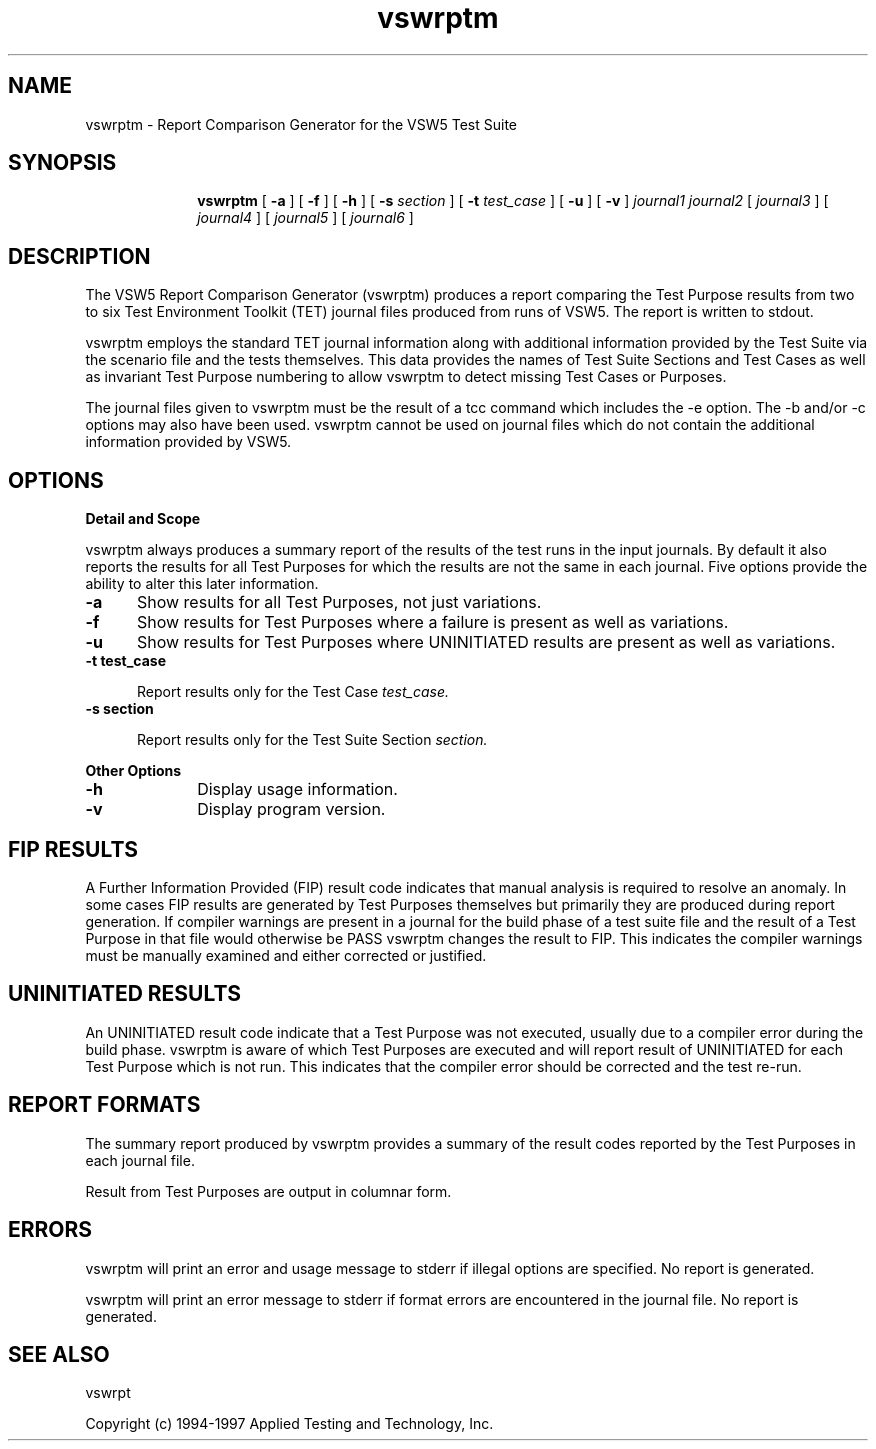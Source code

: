 .\"
.\"Copyright (c) 2005 X.Org Foundation LLC
.\"
.\"Permission is hereby granted, free of charge, to any person obtaining a copy of
.\"this software and associated documentation files (the "Software"), to deal in
.\"the Software without restriction, including without limitation the rights to
.\"use, copy, modify, merge, publish, distribute, sublicense, and/or sell copies
.\"of the Software, and to permit persons to whom the Software is furnished to do
.\"so, subject to the following conditions:
.\"
.\"The above copyright notice and this permission notice shall be included in all
.\"copies or substantial portions of the Software.
.\"
.\"THE SOFTWARE IS PROVIDED "AS IS", WITHOUT WARRANTY OF ANY KIND, EXPRESS OR
.\"IMPLIED, INCLUDING BUT NOT LIMITED TO THE WARRANTIES OF MERCHANTABILITY,
.\"FITNESS FOR A PARTICULAR PURPOSE AND NONINFRINGEMENT. IN NO EVENT SHALL THE
.\"AUTHORS OR COPYRIGHT HOLDERS BE LIABLE FOR ANY CLAIM, DAMAGES OR OTHER
.\"LIABILITY, WHETHER IN AN ACTION OF CONTRACT, TORT OR OTHERWISE, ARISING FROM,
.\"OUT OF OR IN CONNECTION WITH THE SOFTWARE OR THE USE OR OTHER DEALINGS IN THE
.\"SOFTWARE.
.\"
.\"$Header: /cvs/xtest/xtest/xts5/man/vswrptm.man,v 1.1 2005-02-12 14:37:14 anderson Exp $
.\"Copyright (c) 1994, 1995 Applied Testing and Technology, Inc.
.\"All rights reserved
.TH vswrptm "1" "4 July 1995" "APTEST" "VSW5"
.SH NAME
vswrptm \- Report Comparison Generator for the VSW5 Test Suite
.SH SYNOPSIS
.in +10n
.ti -10n
\fBvswrptm\fR
[
.B -a
] [
.B -f
] [
.B -h
] [
.B -s
.I section
] [
.B -t
.I test_case
] [
.B -u
] [
.B -v
]
.I journal1 journal2
[
.I journal3
] [
.I journal4
] [
.I journal5
] [
.I journal6
]
.SH DESCRIPTION
\fRThe VSW5 Report Comparison Generator (vswrptm) produces a 
report comparing the Test Purpose results from two to six Test Environment
Toolkit (TET) journal files produced from runs of VSW5.
The report is written to stdout.
.PP
vswrptm employs the standard TET journal information along with additional
information provided by the Test Suite via the scenario file and the tests
themselves.  This data provides the names of Test Suite Sections and Test Cases
as well as invariant Test Purpose numbering to allow vswrptm to detect
missing Test Cases or Purposes.
.PP
The journal files given to vswrptm must be the result of a tcc command which
includes the -e option.  The -b and/or -c options may also have been used.
vswrptm cannot be used on journal files which do not contain the additional
information provided by VSW5.
.SH OPTIONS
.TP 5
.B Detail and Scope
.PP
vswrptm always produces a summary report of the results of the test runs in
the input journals.  By default it also reports the results for all Test
Purposes for which the results are not the same in each journal.
Five options provide the ability to alter this later information.
.TP  5
.B -a
Show results for all Test Purposes, not just variations.
.P
.TP  5
.B -f
Show results for Test Purposes where a failure is present as well as variations.
.P
.TP 5
.B -u
Show results for Test Purposes where UNINITIATED results are present as well as variations.
.TP 5
.B -t test_case
.PP
.in +5
Report results only for the Test Case
.I test_case.
.PP
.TP 5
.B -s section
.PP
.in +5
Report results only for the Test Suite Section
.I section.
.PP
.B Other Options
.PP
.TP 10
.B -h
Display usage information.
.TP 10
.B -v
Display program version.
.PP
.SH FIP RESULTS
\fRA Further Information Provided (FIP) result code indicates that manual
analysis is required to resolve an anomaly.  In some cases FIP results
are generated by Test Purposes themselves but primarily they are
produced during report generation.  If compiler warnings are present in a 
journal for the build phase of a test suite file and the result of a
Test Purpose in that file would otherwise be PASS vswrptm changes the
result to FIP.  This indicates the compiler warnings must be manually
examined and either corrected or justified.
.PP
.SH UNINITIATED RESULTS
\fRAn UNINITIATED result code indicate that a Test Purpose was not
executed, usually due to a compiler error during the build phase.
vswrptm is aware of which Test Purposes are executed and will report
result of UNINITIATED for each Test Purpose which is not run.  This
indicates that the compiler error should be corrected and the test
re-run.
.PP
.SH REPORT FORMATS
\fRThe summary report produced by vswrptm 
provides a summary of the result codes reported by the Test Purposes in
each journal file.
.PP
Result from Test Purposes are output in columnar form.
.PP
.SH ERRORS
vswrptm will print an error and usage message to stderr if illegal options
are specified. No report is generated.
.PP
vswrptm will print an error message to stderr if format errors are encountered
in the journal file.  No report is generated.
.SH SEE ALSO
.PP
vswrpt
.PP
Copyright (c) 1994-1997 Applied Testing and Technology, Inc.
